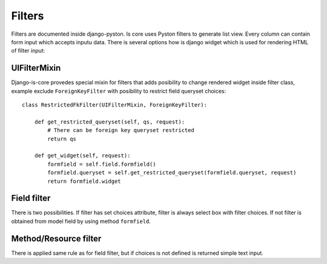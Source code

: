 Filters
=======

Filters are documented inside django-pyston. Is core uses Pyston filters to generate list view. Every column can
contain form input which accepts inputu data. There is several options how is django widget which is used for rendering
HTML of filter input:

UIFilterMixin
^^^^^^^^^^^^^

Django-is-core provedes special mixin for filters that adds posibility to change rendered widget inside filter class,
example exclude ``ForeignKeyFilter`` with posibility to restrict field queryset choices::

    class RestrictedFkFilter(UIFilterMixin, ForeignKeyFilter):

        def get_restricted_queryset(self, qs, request):
            # There can be foreign key queryset restricted
            return qs

        def get_widget(self, request):
            formfield = self.field.formfield()
            formfield.queryset = self.get_restricted_queryset(formfield.queryset, request)
            return formfield.widget


Field filter
^^^^^^^^^^^^

There is two possibilities. If filter has set choices attribute, filter is always select box with filter choices. If not
filter is obtained from model field by using method ``formfield``.

Method/Resource filter
^^^^^^^^^^^^^^^^^^^^^^

There is applied same rule as for field filter, but if choices is not defined is returned simple text input.
